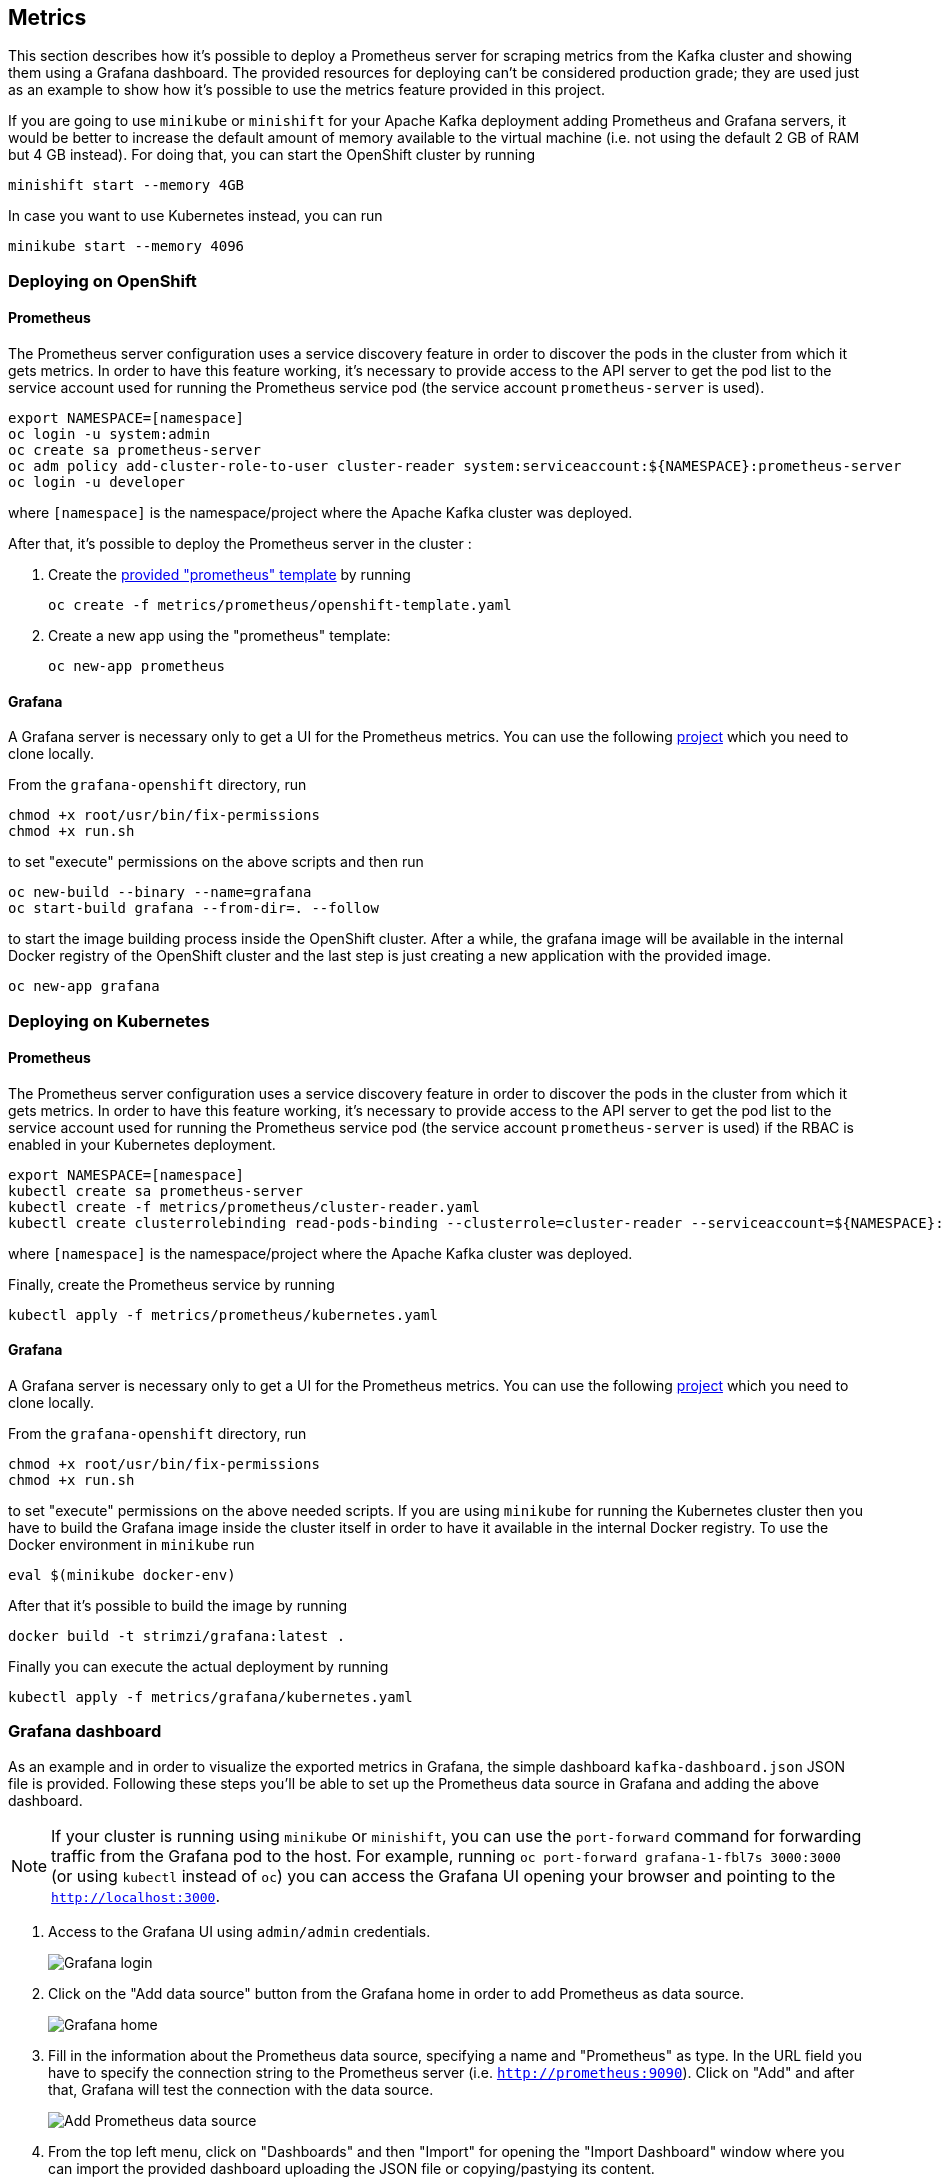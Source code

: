 == Metrics

This section describes how it's possible to deploy a Prometheus server for scraping metrics from the Kafka cluster and showing them using a Grafana dashboard. The provided resources for deploying can't be considered production grade; they are used just as an example to show how it's possible to use the metrics feature provided in this project.

If you are going to use `minikube` or `minishift` for your Apache Kafka deployment adding Prometheus and Grafana servers, it would be better to increase the default amount of memory available to the virtual machine (i.e. not using the default 2 GB of RAM but 4 GB instead).
For doing that, you can start the OpenShift cluster by running

[source]
minishift start --memory 4GB

In case you want to use Kubernetes instead, you can run

[source]
minikube start --memory 4096

=== Deploying on OpenShift

==== Prometheus

The Prometheus server configuration uses a service discovery feature in order to discover the pods in the cluster from which it gets metrics.
In order to have this feature working, it's necessary to provide access to the API server to get the pod list to the service account used for running the Prometheus service pod (the service account `prometheus-server` is used).

[source]
export NAMESPACE=[namespace]
oc login -u system:admin
oc create sa prometheus-server
oc adm policy add-cluster-role-to-user cluster-reader system:serviceaccount:${NAMESPACE}:prometheus-server
oc login -u developer

where `[namespace]` is the namespace/project where the Apache Kafka cluster was deployed.

After that, it's possible to deploy the Prometheus server in the cluster :

. Create the https://github.com/strimzi/strimzi/blob/master/metrics/prometheus/openshift-template.yaml[provided "prometheus" template] by running
+
[source]
oc create -f metrics/prometheus/openshift-template.yaml

. Create a new app using the "prometheus" template:
+
[source]
oc new-app prometheus

==== Grafana

A Grafana server is necessary only to get a UI for the Prometheus metrics. You can use the following https://github.com/OpenShiftDemos/grafana-openshift[project] which you need to clone locally.

From the `grafana-openshift` directory, run

[source]
chmod +x root/usr/bin/fix-permissions
chmod +x run.sh

to set "execute" permissions on the above scripts and then run

[source]
oc new-build --binary --name=grafana
oc start-build grafana --from-dir=. --follow

to start the image building process inside the OpenShift cluster.
After a while, the grafana image will be available in the internal Docker registry of the OpenShift cluster and the last step is just creating a new application with the provided image.

[source]
oc new-app grafana

=== Deploying on Kubernetes

==== Prometheus

The Prometheus server configuration uses a service discovery feature in order to discover the pods in the cluster from which it gets metrics.
In order to have this feature working, it's necessary to provide access to the API server to get the pod list to the service account used for running the Prometheus service pod (the service account `prometheus-server` is used) if the RBAC is enabled in your Kubernetes deployment.

[source]
export NAMESPACE=[namespace]
kubectl create sa prometheus-server
kubectl create -f metrics/prometheus/cluster-reader.yaml
kubectl create clusterrolebinding read-pods-binding --clusterrole=cluster-reader --serviceaccount=${NAMESPACE}:prometheus-server

where `[namespace]` is the namespace/project where the Apache Kafka cluster was deployed.

Finally, create the Prometheus service by running

[source]
kubectl apply -f metrics/prometheus/kubernetes.yaml

==== Grafana

A Grafana server is necessary only to get a UI for the Prometheus metrics. You can use the following https://github.com/OpenShiftDemos/grafana-openshift[project] which you need to clone locally.

From the `grafana-openshift` directory, run

[source]
chmod +x root/usr/bin/fix-permissions
chmod +x run.sh

to set "execute" permissions on the above needed scripts.
If you are using `minikube` for running the Kubernetes cluster then you have to build the Grafana image inside the cluster itself in order to have it available in the internal Docker registry. To use the Docker environment in `minikube` run

[source]
eval $(minikube docker-env)

After that it's possible to build the image by running

[source]
docker build -t strimzi/grafana:latest .

Finally you can execute the actual deployment by running

[source]
kubectl apply -f metrics/grafana/kubernetes.yaml

=== Grafana dashboard

As an example and in order to visualize the exported metrics in Grafana, the simple dashboard `kafka-dashboard.json` JSON file is provided.
Following these steps you'll be able to set up the Prometheus data source in Grafana and adding the above dashboard.

NOTE: If your cluster is running using `minikube` or `minishift`, you can use the `port-forward` command for forwarding traffic from the Grafana pod to the host. For example, running `oc port-forward grafana-1-fbl7s 3000:3000` (or using `kubectl` instead of `oc`) you can access the Grafana UI opening your browser and pointing to the `http://localhost:3000`.

. Access to the Grafana UI using `admin/admin` credentials.
+
image::grafana_login.png[Grafana login]

. Click on the "Add data source" button from the Grafana home in order to add Prometheus as data source.
+
image::grafana_home.png[Grafana home]

. Fill in the information about the Prometheus data source, specifying a name and "Prometheus" as type. In the URL field you have to specify the connection string to the Prometheus server (i.e. `http://prometheus:9090`). Click on "Add" and after that, Grafana will test the connection with the data source.
+
image::grafana_prometheus_data_source.png[Add Prometheus data source]

. From the top left menu, click on "Dashboards" and then "Import" for opening the "Import Dashboard" window where you can import the provided dashboard uploading the JSON file or copying/pastying its content.
+
image::grafana_import_dashboard.png[Add Grafana dashboard]

. After importing the dashboard you should see it in your Grafan home with first metrics about CPU and JVM memory usage. You can start to use the Kafka cluster, creating topics and exchanging messages in order to see the other metrics like messages in, bytes in/out per topic.
+
image::grafana_kafka_dashboard.png[Kafka dashboard]